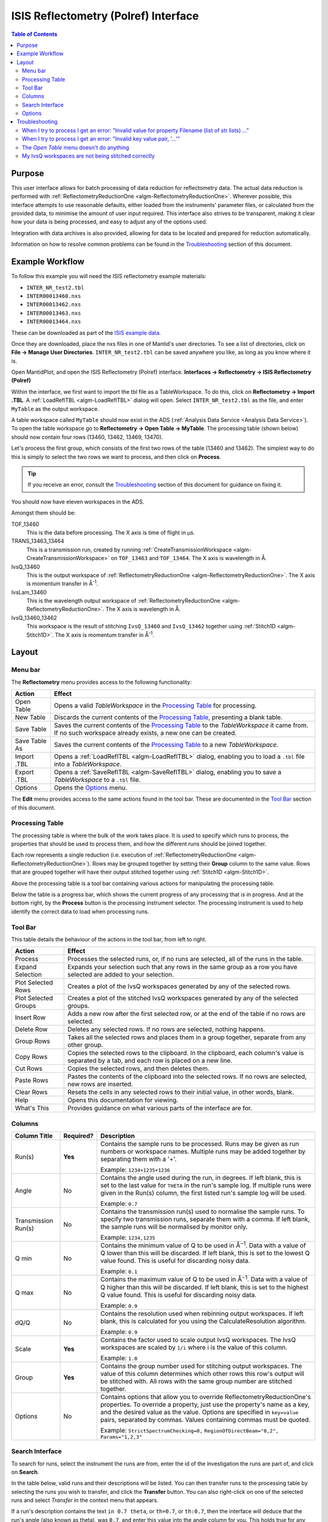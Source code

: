 ISIS Reflectometry (Polref) Interface
=====================================

.. contents:: Table of Contents
  :local:

Purpose
-------
This user interface allows for batch processing of data reduction for
reflectometry data. The actual data reduction is performed with
:ref:`ReflectometryReductionOne <algm-ReflectometryReductionOne>`.
Wherever possible, this interface attempts to use reasonable defaults,
either loaded from the instruments' parameter files, or calculated from
the provided data, to minimise the amount of user input required.
This interface also strives to be transparent, making it clear how your
data is being processed, and easy to adjust any of the options used.

Integration with data archives is also provided, allowing for data to
be located and prepared for reduction automatically.

Information on how to resolve common problems can be found in the
`Troubleshooting`_ section of this document.

Example Workflow
----------------

To follow this example you will need the ISIS reflectometry example materials:

* ``INTER_NR_test2.tbl``
* ``INTER00013460.nxs``
* ``INTER00013462.nxs``
* ``INTER00013463.nxs``
* ``INTER00013464.nxs``

These can be downloaded as part of the `ISIS example data <http://download.mantidproject.org/>`_.

Once they are downloaded, place the nxs files in one of Mantid's user directories.
To see a list of directories, click on **File -> Manage User Directories**.
``INTER_NR_test2.tbl`` can be saved anywhere you like, as long as you know where it is.

Open MantidPlot, and open the ISIS Reflectometry (Polref) interface.
**Interfaces -> Reflectometry -> ISIS Reflectometry (Polref)**

Within the interface, we first want to import the tbl file as a TableWorkspace.
To do this, click on **Reflectometry -> Import .TBL**. A :ref:`LoadReflTBL <algm-LoadReflTBL>`
dialog will open. Select ``INTER_NR_test2.tbl`` as the file, and enter ``MyTable``
as the output workspace.

A table workspace called ``MyTable`` should now exist in the ADS (:ref:`Analysis Data Service <Analysis Data Service>`).
To open the table workspace go to **Reflectometry -> Open Table -> MyTable**.
The processing table (shown below) should now contain four rows (13460, 13462, 13469, 13470).

.. interface:: ISIS Reflectometry (Polref)
  :widget: viewTable

Let's process the first group, which consists of the first two rows of the
table (13460 and 13462). The simplest way to do this is simply to select the
two rows we want to process, and then click on **Process**.

.. tip::
  If you receive an error, consult the `Troubleshooting`_ section of this document for guidance on fixing it.

You should now have eleven workspaces in the ADS.

Amongst them should be:

TOF_13460
  This is the data before processing. The X axis is time of flight in µs.

TRANS_13463_13464
  This is a transmission run, created by running :ref:`CreateTransmissionWorkspace <algm-CreateTransmissionWorkspace>`
  on ``TOF_13463`` and ``TOF_13464``. The X axis is wavelength in Å.

IvsQ_13460
  This is the output workspace of :ref:`ReflectometryReductionOne <algm-ReflectometryReductionOne>`. The X
  axis is momentum transfer in Å\ :sup:`-1`\ .

IvsLam_13460
  This is the wavelength output workspace of :ref:`ReflectometryReductionOne <algm-ReflectometryReductionOne>`.
  The X axis is wavelength in Å.

IvsQ_13460_13462
  This workspace is the result of stitching ``IvsQ_13460`` and ``IvsQ_13462`` together using
  :ref:`Stitch1D <algm-Stitch1D>`. The X axis is momentum transfer in Å\ :sup:`-1`\ .

Layout
------

.. interface:: ISIS Reflectometry (Polref)

Menu bar
~~~~~~~~

.. interface:: ISIS Reflectometry (Polref)
  :widget: menuBar

The **Reflectometry** menu provides access to the following functionality:

+------------------+----------------------------------------------------------+
| Action           | Effect                                                   |
+==================+==========================================================+
| Open Table       | Opens a valid *TableWorkspace* in the `Processing Table`_|
|                  | for processing.                                          |
+------------------+----------------------------------------------------------+
| New Table        | Discards the current contents of the `Processing Table`_,|
|                  | presenting a blank table.                                |
+------------------+----------------------------------------------------------+
| Save Table       | Saves the current contents of the `Processing Table`_ to |
|                  | the *TableWorkspace* it came from. If no such workspace  |
|                  | already exists, a new one can be created.                |
+------------------+----------------------------------------------------------+
| Save Table As    | Saves the current contents of the `Processing Table`_ to |
|                  | a new *TableWorkspace*.                                  |
+------------------+----------------------------------------------------------+
| Import .TBL      | Opens a :ref:`LoadReflTBL <algm-LoadReflTBL>` dialog,    |
|                  | enabling you to load a ``.tbl`` file into a              |
|                  | *TableWorkspace*.                                        |
+------------------+----------------------------------------------------------+
| Export .TBL      | Opens a :ref:`SaveReflTBL <algm-SaveReflTBL>` dialog,    |
|                  | enabling you to save a *TableWorkspace* to a ``.tbl``    |
|                  | file.                                                    |
+------------------+----------------------------------------------------------+
| Options          | Opens the `Options`_ menu.                               |
+------------------+----------------------------------------------------------+

The **Edit** menu provides access to the same actions found in the tool bar.
These are documented in the `Tool Bar`_ section of this document.

Processing Table
~~~~~~~~~~~~~~~~

.. interface:: ISIS Reflectometry (Polref)
  :widget: groupProcessPane

The processing table is where the bulk of the work takes place. It is used to
specify which runs to process, the properties that should be used to process
them, and how the different runs should be joined together.

Each row represents a single reduction (i.e. execution of
:ref:`ReflectometryReductionOne <algm-ReflectometryReductionOne>`).
Rows may be grouped together by setting their **Group** column to the same
value. Rows that are grouped together will have their output stitched
together using :ref:`Stitch1D <algm-Stitch1D>`.

Above the processing table is a tool bar containing various actions for
manipulating the processing table.

Below the table is a progress bar, which shows the current progress of any
processing that is in progress. And at the bottom right, by the **Process**
button is the processing instrument selector. The processing instrument is
used to help identify the correct data to load when processing runs.

Tool Bar
~~~~~~~~

This table details the behaviour of the actions in the tool bar, from left to right.

.. interface:: ISIS Reflectometry (Polref)
  :widget: rowToolBar

.. WARNING If you're updating this documentation, you probably also want to update the "What's This" tips in ReflMainWidget.ui

+------------------+----------------------------------------------------------+
| Action           | Effect                                                   |
+==================+==========================================================+
| Process          | Processes the selected runs, or, if no runs are selected,|
|                  | all of the runs in the table.                            |
+------------------+----------------------------------------------------------+
| Expand Selection | Expands your selection such that any rows in the same    |
|                  | group as a row you have selected are added to your       |
|                  | selection.                                               |
+------------------+----------------------------------------------------------+
| Plot Selected    | Creates a plot of the IvsQ workspaces generated by any of|
| Rows             | the selected rows.                                       |
+------------------+----------------------------------------------------------+
| Plot Selected    | Creates a plot of the stitched IvsQ workspaces generated |
| Groups           | by any of the selected groups.                           |
+------------------+----------------------------------------------------------+
| Insert Row       | Adds a new row after the first selected row, or at the   |
|                  | end of the table if no rows are selected.                |
+------------------+----------------------------------------------------------+
| Delete Row       | Deletes any selected rows. If no rows are selected,      |
|                  | nothing happens.                                         |
+------------------+----------------------------------------------------------+
| Group Rows       | Takes all the selected rows and places them in a group   |
|                  | together, separate from any other group.                 |
+------------------+----------------------------------------------------------+
| Copy Rows        | Copies the selected rows to the clipboard. In the        |
|                  | clipboard, each column's value is separated by a tab, and|
|                  | each row is placed on a new line.                        |
+------------------+----------------------------------------------------------+
| Cut Rows         | Copies the selected rows, and then deletes them.         |
+------------------+----------------------------------------------------------+
| Paste Rows       | Pastes the contents of the clipboard into the selected   |
|                  | rows. If no rows are selected, new rows are inserted.    |
+------------------+----------------------------------------------------------+
| Clear Rows       | Resets the cells in any selected rows to their initial   |
|                  | value, in other words, blank.                            |
+------------------+----------------------------------------------------------+
| Help             | Opens this documentation for viewing.                    |
+------------------+----------------------------------------------------------+
| What's This      | Provides guidance on what various parts of the interface |
|                  | are for.                                                 |
+------------------+----------------------------------------------------------+

Columns
~~~~~~~

.. WARNING If you're updating this documentation, you probably also want to update the "What's This" tips for the columns in QReflTableModel.cpp

+---------------------+-----------+-----------------------------------------------+
| Column Title        | Required? |  Description                                  |
+=====================+===========+===============================================+
| Run(s)              | **Yes**   | Contains the sample runs to be processed.     |
|                     |           | Runs may be given as run numbers or workspace |
|                     |           | names. Multiple runs may be added together by |
|                     |           | separating them with a '+'.                   |
|                     |           |                                               |
|                     |           | Example: ``1234+1235+1236``                   |
+---------------------+-----------+-----------------------------------------------+
| Angle               | No        | Contains the angle used during the run, in    |
|                     |           | degrees. If left blank, this is set to the    |
|                     |           | last value for ``THETA`` in the run's sample  |
|                     |           | log. If multiple runs were given in the Run(s)|
|                     |           | column, the first listed run's sample log will|
|                     |           | be used.                                      |
|                     |           |                                               |
|                     |           | Example: ``0.7``                              |
+---------------------+-----------+-----------------------------------------------+
| Transmission Run(s) | No        | Contains the transmission run(s) used to      |
|                     |           | normalise the sample runs. To specify two     |
|                     |           | transmission runs, separate them with a comma.|
|                     |           | If left blank, the sample runs will be        |
|                     |           | normalised by monitor only.                   |
|                     |           |                                               |
|                     |           | Example: ``1234,1235``                        |
+---------------------+-----------+-----------------------------------------------+
| Q min               | No        | Contains the minimum value of Q to be used in |
|                     |           | Å\ :sup:`−1`\ . Data with a value of Q lower  |
|                     |           | than this will be discarded. If left blank,   |
|                     |           | this is set to the lowest Q value found. This |
|                     |           | is useful for discarding noisy data.          |
|                     |           |                                               |
|                     |           | Example: ``0.1``                              |
+---------------------+-----------+-----------------------------------------------+
| Q max               | No        | Contains the maximum value of Q to be used in |
|                     |           | Å\ :sup:`−1`\ . Data with a value of Q higher |
|                     |           | than this will be discarded. If left blank,   |
|                     |           | this is set to the highest Q value found. This|
|                     |           | is useful for discarding noisy data.          |
|                     |           |                                               |
|                     |           | Example: ``0.9``                              |
+---------------------+-----------+-----------------------------------------------+
| dQ/Q                | No        | Contains the resolution used when rebinning   |
|                     |           | output workspaces. If left blank, this is     |
|                     |           | calculated for you using the                  |
|                     |           | CalculateResolution algorithm.                |
|                     |           |                                               |
|                     |           | Example: ``0.9``                              |
+---------------------+-----------+-----------------------------------------------+
| Scale               | **Yes**   | Contains the factor used to scale output      |
|                     |           | IvsQ workspaces. The IvsQ workspaces are      |
|                     |           | scaled by ``1/i`` where i is the value of     |
|                     |           | this column.                                  |
|                     |           |                                               |
|                     |           | Example: ``1.0``                              |
+---------------------+-----------+-----------------------------------------------+
| Group               | **Yes**   | Contains the group number used for stitching  |
|                     |           | output workspaces. The value of this column   |
|                     |           | determines which other rows this row's output |
|                     |           | will be stitched with. All rows with the same |
|                     |           | group number are stitched together.           |
+---------------------+-----------+-----------------------------------------------+
| Options             | No        | Contains options that allow you to override   |
|                     |           | ReflectometryReductionOne's properties. To    |
|                     |           | override a property, just use the property's  |
|                     |           | name as a key, and the desired value as the   |
|                     |           | value.                                        |
|                     |           | Options are specified in ``key=value`` pairs, |
|                     |           | separated by commas. Values containing commas |
|                     |           | must be quoted.                               |
|                     |           |                                               |
|                     |           | Example: ``StrictSpectrumChecking=0,``        |
|                     |           | ``RegionOfDirectBeam="0,2", Params="1,2,3"``  |
+---------------------+-----------+-----------------------------------------------+

Search Interface
~~~~~~~~~~~~~~~~

.. interface:: ISIS Reflectometry (Polref)
  :widget: groupSearchPane
  :align: right

To search for runs, select the instrument the runs are from, enter the id of
the investigation the runs are part of, and click on **Search**.

In the table below, valid runs and their descriptions will be listed. You
can then transfer runs to the processing table by selecting the runs you
wish to transfer, and click the **Transfer** button. You can also right-click
on one of the selected runs and select *Transfer* in the context menu that
appears.

If a run's description contains the text ``in 0.7 theta``, or ``th=0.7``, or
``th:0.7``, then the interface will deduce that the run's angle (also known
as theta), was ``0.7``, and enter this value into the angle column for you.
This holds true for any numeric value.

When multiple runs are selected and transferred simultaneously, the interface
will attempt to organise them appropriately in the processing table. The exact
behaviour of this is as follows:

- Any runs with the same description, excluding their theta value, will be
  placed into the same group.
- Any runs with the same description, including their theta value, will be
  merged into a single row, with all the runs listed in the **Run(s)** column
  in the format, ``123+124+125``.

Options
~~~~~~~

Through the options menu, a small number of options may be configured to adjust
the behaviour of the interface.

To open the options menu, click on **Reflectometry -> Options**.

+-------------------------------+------------------------------------------------------+
| Name                          | Description                                          |
+===============================+======================================================+
| Warn when processing all rows | When the **Process** button is pressed with no rows  |
|                               | selected, all rows will be processed.                |
|                               | If this is enabled, you will be asked if you're sure |
|                               | you want to process all rows first.                  |
+-------------------------------+------------------------------------------------------+
| Warn when processing only     | If this is enabled and you press **Process** with    |
| part of a group               | only a subset of a group's rows selected, you will be|
|                               | asked if you're sure you that's what you intended to |
|                               | do.                                                  |
+-------------------------------+------------------------------------------------------+
| Warn when discarding unsaved  | If this is enabled and you try to open an existing   |
| changes                       | table, or start a new table, with unsaved changes to |
|                               | the current table, you will be asked if you're sure  |
|                               | you want to discard the current table.               |
+-------------------------------+------------------------------------------------------+
| Rounding                      | When a column is left blank, the Reflectometry       |
|                               | interface will try to fill it with a sensible value  |
|                               | for you. This option allows you to configure whether |
|                               | the value should be rounded, and if so, to how many  |
|                               | decimal places.                                      |
+-------------------------------+------------------------------------------------------+

Troubleshooting
---------------

When I try to process I get an error: "Invalid value for property Filename (list of str lists) ..."
~~~~~~~~~~~~~~~~~~~~~~~~~~~~~~~~~~~~~~~~~~~~~~~~~~~~~~~~~~~~~~~~~~~~~~~~~~~~~~~~~~~~~~~~~~~~~~~~~~~

This occurs when Mantid is unable to load a run. If the run was given as a
workspace name, check the spelling. If the run was given as a number, check
that the run number is correct. If the run number is incorrect, check the
number given in the **Run(s)** or **Transmission Run(s)** columns. If the run
number is correct, check the instrument named in the error message is correct.
If the instrument is incorrect, check that the processing instrument selector
(at the bottom right of the interface) is correct.

If the run still isn't loading check Mantid's user directories are set
correctly, and that the desired run is in one of the given directories. To
manage the user directories, open **File -> Manage User Directories**.

When I try to process I get an error: "Invalid key value pair, '...'"
~~~~~~~~~~~~~~~~~~~~~~~~~~~~~~~~~~~~~~~~~~~~~~~~~~~~~~~~~~~~~~~~~~~~~

This occurs when the contents of the options column are invalid.
Key value pairs must be given in the form ``key = value``, and if the value
contains commas it **must** be quoted, like so: ``key = "v,a,l,u,e"``.

The *Open Table* menu doesn't do anything
~~~~~~~~~~~~~~~~~~~~~~~~~~~~~~~~~~~~~~~~~

The **Open Table** menu contains a list of valid table workspaces to open in the
processing table. If a workspace is not compatible, it will not be listed. So,
if there are no compatible workspaces the **Open Table** menu will be empty.

My IvsQ workspaces are not being stitched correctly
~~~~~~~~~~~~~~~~~~~~~~~~~~~~~~~~~~~~~~~~~~~~~~~~~~~

Stitching is controlled by the group a row is in. For stitching to occur, the
rows must be in the same group, and be processed simultaneously.

An easy way to check the runs are in the same group is to select one of the
rows you want stitched, and then in the menu bar select **Edit -> Expand Selection**.
All the rows in that group will be selected. If you have another row that you
would like to add to the group, you can do this easily by adding it to the
selection, and then in the menu bar selecting **Edit -> Group Selected**.

.. categories:: Interfaces Reflectometry
